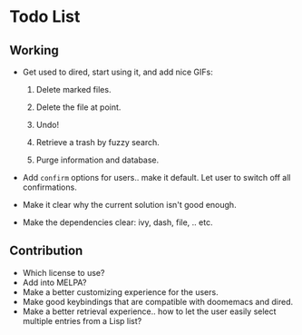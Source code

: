* Todo List
** Working
+ Get used to dired, start using it, and add nice GIFs:

  1. Delete marked files.

  2. Delete the file at point.

  3. Undo!

  4. Retrieve a trash by fuzzy search.

  5. Purge information and database.

+ Add =confirm= options for users.. make it default. Let user to
  switch off all confirmations.

+ Make it clear why the current solution isn't good enough.

+ Make the dependencies clear: ivy, dash, file, .. etc.

** Contribution

+ Which license to use?
+ Add into MELPA?
+ Make a better customizing experience for the users.
+ Make good keybindings that are compatible with doomemacs and
  dired.
+ Make a better retrieval experience.. how to let the user easily
  select multiple entries from a Lisp list?
